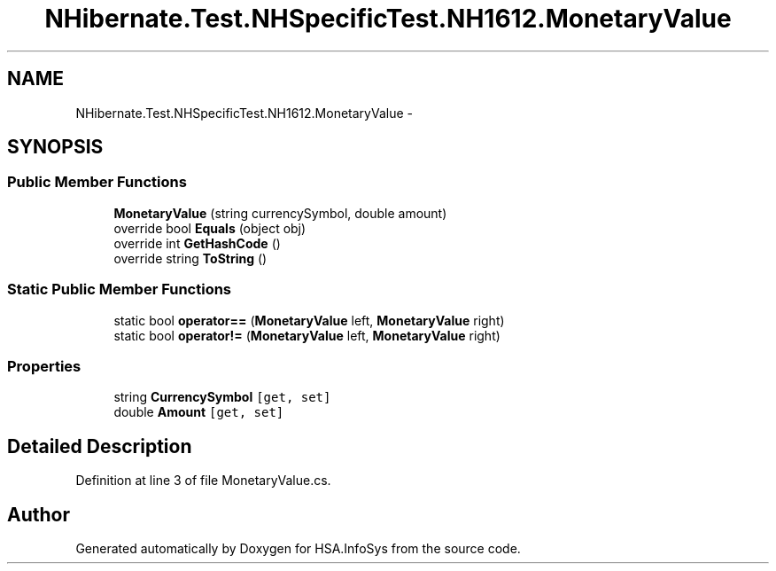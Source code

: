 .TH "NHibernate.Test.NHSpecificTest.NH1612.MonetaryValue" 3 "Fri Jul 5 2013" "Version 1.0" "HSA.InfoSys" \" -*- nroff -*-
.ad l
.nh
.SH NAME
NHibernate.Test.NHSpecificTest.NH1612.MonetaryValue \- 
.SH SYNOPSIS
.br
.PP
.SS "Public Member Functions"

.in +1c
.ti -1c
.RI "\fBMonetaryValue\fP (string currencySymbol, double amount)"
.br
.ti -1c
.RI "override bool \fBEquals\fP (object obj)"
.br
.ti -1c
.RI "override int \fBGetHashCode\fP ()"
.br
.ti -1c
.RI "override string \fBToString\fP ()"
.br
.in -1c
.SS "Static Public Member Functions"

.in +1c
.ti -1c
.RI "static bool \fBoperator==\fP (\fBMonetaryValue\fP left, \fBMonetaryValue\fP right)"
.br
.ti -1c
.RI "static bool \fBoperator!=\fP (\fBMonetaryValue\fP left, \fBMonetaryValue\fP right)"
.br
.in -1c
.SS "Properties"

.in +1c
.ti -1c
.RI "string \fBCurrencySymbol\fP\fC [get, set]\fP"
.br
.ti -1c
.RI "double \fBAmount\fP\fC [get, set]\fP"
.br
.in -1c
.SH "Detailed Description"
.PP 
Definition at line 3 of file MonetaryValue\&.cs\&.

.SH "Author"
.PP 
Generated automatically by Doxygen for HSA\&.InfoSys from the source code\&.
